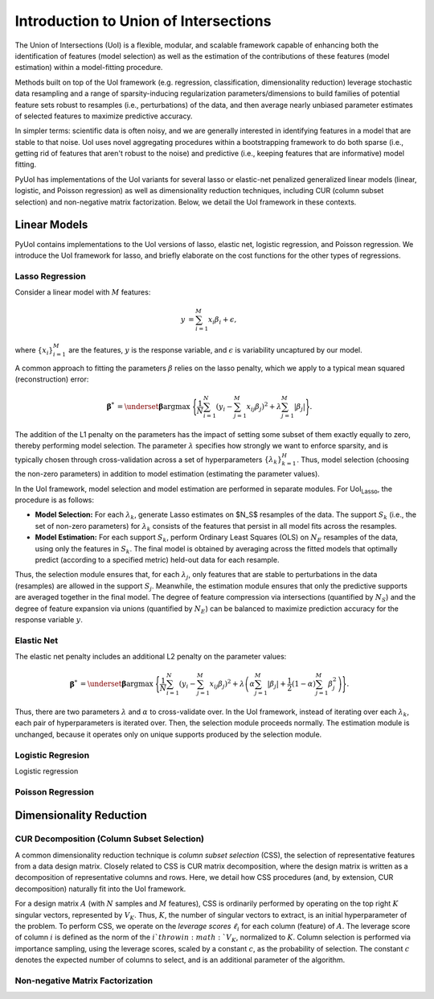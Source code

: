 .. PyUoI

======================================
Introduction to Union of Intersections
======================================

The Union of Intersections (UoI) is a flexible, modular, and scalable framework
capable of enhancing both the identification of features (model selection) as
well as the estimation of the contributions of these features
(model estimation) within a model-fitting procedure.

Methods built on top of the UoI framework (e.g. regression, classification,
dimensionality reduction) leverage stochastic data resampling and a range of
sparsity-inducing regularization parameters/dimensions to build families of
potential feature sets robust to resamples (i.e., perturbations) of the data,
and then average nearly unbiased parameter estimates of selected features to
maximize predictive accuracy.

In simpler terms: scientific data is often noisy, and we are generally
interested in identifying features in a model that are stable to that noise.
UoI uses novel aggregating procedures within a bootstrapping framework to do
both sparse (i.e., getting rid of features that aren't robust to the noise)
and predictive (i.e., keeping features that are informative) model fitting.

PyUoI has implementations of the UoI variants for several lasso or
elastic-net penalized generalized linear models (linear, logistic, and Poisson
regression) as well as dimensionality reduction techniques, including CUR
(column subset selection) and non-negative matrix factorization. Below, we
detail the UoI framework in these contexts.

Linear Models
-------------

PyUoI contains implementations to the UoI versions of lasso, elastic net,
logistic regression, and Poisson regression. We introduce the UoI framework for
lasso, and briefly elaborate on the cost functions for the other types of
regressions.

Lasso Regression
^^^^^^^^^^^^^^^^^

Consider a linear model with :math:`M` features:

.. math::

    \begin{align}
        y &= \sum_{i=1}^{M} x_i \beta_i + \epsilon,
    \end{align}

where :math:`\left\{ x_i \right\}_{i=1}^M` are the features, :math:`y` is the
response variable, and :math:`\epsilon` is variability uncaptured by our model.

A common approach to fitting the parameters :math:`\beta` relies on the lasso
penalty, which we apply to a typical mean squared (reconstruction) error:

.. math::

    \begin{align}
        \boldsymbol{\beta}^* &= \underset{\boldsymbol{\beta}}{\text{argmax }}
        \Bigg\{
        \frac{1}{N}\sum_{i=1}^N \left(y_i - \sum_{j=1}^M x_{ij}\beta_j\right)^2+
        \lambda \sum_{j=1}^M |\beta_j|
        \Bigg\}.
    \end{align}

The addition of the L1 penalty on the parameters has the impact of setting some
subset of them exactly equally to zero, thereby performing model selection. The
parameter :math:`\lambda` specifies how strongly we want to enforce sparsity,
and is typically chosen through cross-validation across a set of
hyperparameters :math:`\left\{\lambda_k\right\}_{k=1}^{H}`. Thus, model
selection (choosing the non-zero parameters) in addition to model estimation
(estimating the parameter values).

In the UoI framework, model selection and model estimation are performed
in separate modules. For UoI\ :sub:`Lasso`, the procedure is as follows:

* **Model Selection:** For each :math:`\lambda_k`, generate Lasso estimates
  on $N_S$ resamples of the data. The support :math:`S_k` (i.e., the set of
  non-zero parameters) for :math:`\lambda_k` consists of the features that
  persist in all model fits across the resamples.

* **Model Estimation:** For each support :math:`S_k`, perform Ordinary Least Squares
  (OLS) on :math:`N_E` resamples of the data, using only the features in
  :math:`S_k`. The final model is obtained by averaging across the fitted
  models that optimally predict (according to a specified metric) held-out data 
  for each resample.

Thus, the selection module ensures that, for each :math:`\lambda_j`, only
features that are stable to perturbations in the data (resamples) are allowed
in the support :math:`S_j`. Meanwhile, the estimation module ensures that only
the predictive supports are averaged together in the final model. The degree of
feature compression via intersections (quantified by :math:`N_S`) and the
degree of feature expansion via unions (quantified by :math:`N_E`) can be
balanced to maximize prediction accuracy for the response variable :math:`y`.

Elastic Net
^^^^^^^^^^^
The elastic net penalty includes an additional L2 penalty on the parameter
values:

.. math::

    \begin{align}
        \boldsymbol{\beta}^* &= \underset{\boldsymbol{\beta}}{\text{argmax }}
        \Bigg\{
        \frac{1}{N}\sum_{i=1}^N \left(y_i - \sum_{j=1}^M x_{ij}\beta_j\right)^2+
        \lambda \left(\alpha \sum_{j=1}^M |\beta_j| + \frac{1}{2}(1-\alpha)
        \sum_{j=1}^M \beta_j^2\right)
        \Bigg\}.
    \end{align}

Thus, there are two parameters :math:`\lambda` and :math:`\alpha` to
cross-validate over. In the UoI framework, instead of iterating over each
:math:`\lambda_k`, each pair of hyperparameters is iterated over. Then, the
selection module proceeds normally. The estimation module is unchanged, because
it operates only on unique supports produced by the selection module.

Logistic Regresion
^^^^^^^^^^^^^^^^^^
Logistic regression 

Poisson Regression
^^^^^^^^^^^^^^^^^^

Dimensionality Reduction
------------------------

CUR Decomposition (Column Subset Selection)
^^^^^^^^^^^^^^^^^^^^^^^^^^^^^^^^^^^^^^^^^^^
A common dimensionality reduction technique is *column subset selection* (CSS),
the selection of representative features from a data design matrix. Closely
related to CSS is CUR matrix decomposition, where the design matrix is written
as a decomposition of representative columns and rows. Here, we detail how CSS
procedures (and, by extension, CUR decomposition) naturally fit into the UoI
framework.

For a design matrix :math:`A` (with :math:`N` samples and :math:`M` features),
CSS is ordinarily performed by operating on the top right :math:`K` singular
vectors, represented by :math:`V_K`. Thus, :math:`K`, the number of singular
vectors to extract, is an initial hyperparameter of the problem.
To perform CSS, we operate on the *leverage scores* :math:`\ell_i` for each
column (feature) of :math:`A`. The leverage score of column :math:`i` is
defined as the norm of the :math:`i`th row in :math:`V_K`, normalized to
:math:`K`. Column selection is performed via importance sampling, using the
leverage scores, scaled by a constant :math:`c`, as the probability of
selection. The constant :math:`c` denotes the expected number of columns to
select, and is an additional parameter of the algorithm.

Non-negative Matrix Factorization
^^^^^^^^^^^^^^^^^^^^^^^^^^^^^^^^^

